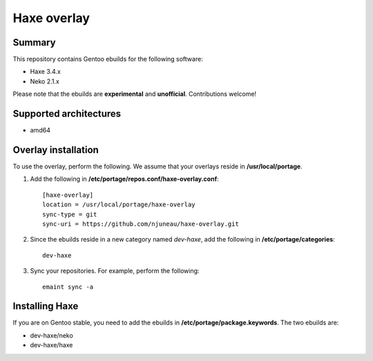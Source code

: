 Haxe overlay
============

Summary
-------

This repository contains Gentoo ebuilds for the following software:

* Haxe 3.4.x
* Neko 2.1.x

Please note that the ebuilds are **experimental** and **unofficial**. Contributions welcome!

Supported architectures
-----------------------

* amd64

Overlay installation
--------------------

To use the overlay, perform the following. We assume that your overlays reside in  **/usr/local/portage**.

1. Add the following in **/etc/portage/repos.conf/haxe-overlay.conf**::

    [haxe-overlay]
    location = /usr/local/portage/haxe-overlay
    sync-type = git
    sync-uri = https://github.com/njuneau/haxe-overlay.git

2. Since the ebuilds reside in a new category named *dev-haxe*, add the following in **/etc/portage/categories**::

       dev-haxe

3. Sync your repositories. For example, perform the following::

       emaint sync -a

Installing Haxe
---------------

If you are on Gentoo stable, you need to add the ebuilds in **/etc/portage/package.keywords**. The two ebuilds are:

* dev-haxe/neko
* dev-haxe/haxe
